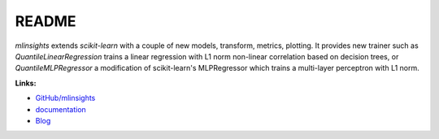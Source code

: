 
.. _l-README:

README
======

.. image:: https://travis-ci.org/sdpython/mlinsights.svg?branch=master
    :target: https://travis-ci.org/sdpython/mlinsights
    :alt: Build status

.. image:: https://ci.appveyor.com/api/projects/status/uj6tq445k3na7hs9?svg=true
    :target: https://ci.appveyor.com/project/sdpython/mlinsights
    :alt: Build Status Windows

.. image:: https://circleci.com/gh/sdpython/mlinsights/tree/master.svg?style=svg
    :target: https://circleci.com/gh/sdpython/mlinsights/tree/master

.. image:: https://badge.fury.io/py/mlinsights.svg
    :target: http://badge.fury.io/py/mlinsights

.. image:: https://img.shields.io/badge/license-MIT-blue.svg
    :alt: MIT License
    :target: http://opensource.org/licenses/MIT

.. image:: https://requires.io/github/sdpython/mlinsights/requirements.svg?branch=master
     :target: https://requires.io/github/sdpython/mlinsights/requirements/?branch=master
     :alt: Requirements Status

.. image:: https://codecov.io/github/sdpython/mlinsights/coverage.svg?branch=master
    :target: https://codecov.io/github/sdpython/mlinsights?branch=master

.. image:: http://img.shields.io/github/issues/sdpython/mlinsights.png
    :alt: GitHub Issues
    :target: https://github.com/sdpython/mlinsights/issues

.. image:: https://badge.waffle.io/sdpython/mlinsights.png?label=to%20do&title=to%20do
    :alt: Waffle
    :target: https://waffle.io/sdpython/mlinsights

.. image:: http://www.xavierdupre.fr/app/mlinsights/helpsphinx/_images/nbcov.png
    :target: http://www.xavierdupre.fr/app/mlinsights/helpsphinx/all_notebooks_coverage.html
    :alt: Notebook Coverage

*mlinsights* extends *scikit-learn* with a couple of new models,
transform, metrics, plotting. It provides new trainer such as
*QuantileLinearRegression* trains a linear regression with L1 norm
non-linear correlation based on decision trees, or
*QuantileMLPRegressor* a modification of scikit-learn's MLPRegressor
which trains a multi-layer perceptron with L1 norm.

**Links:**

* `GitHub/mlinsights <https://github.com/sdpython/mlinsights/>`_
* `documentation <http://www.xavierdupre.fr/app/mlinsights/helpsphinx/index.html>`_
* `Blog <http://www.xavierdupre.fr/app/mlinsights/helpsphinx/blog/main_0000.html#ap-main-0>`_
